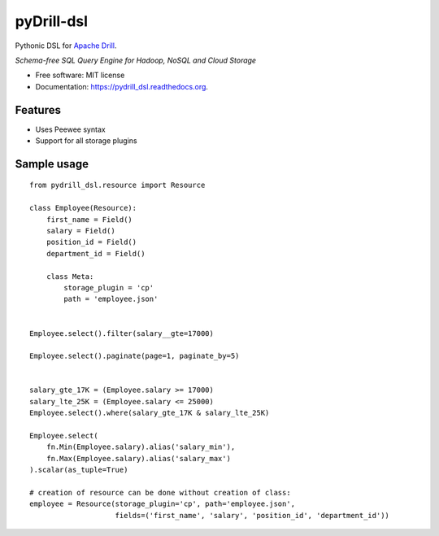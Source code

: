 ===============================
pyDrill-dsl
===============================

.. image:: https://img.shields.io/pypi/v/pydrill_dsl.svg
        :target: https://pypi.python.org/pypi/pydrill_dsl

.. image:: https://img.shields.io/travis/PythonicNinja/pydrill_dsl.svg
        :target: https://travis-ci.org/PythonicNinja/pydrill_dsl

.. image:: https://readthedocs.org/projects/pydrill_dsl/badge/?version=latest
        :target: https://readthedocs.org/projects/pydrill_dsl/?badge=latest
        :alt: Documentation Status


Pythonic DSL for `Apache Drill <https://drill.apache.org/>`_.

*Schema-free SQL Query Engine for Hadoop, NoSQL and Cloud Storage*

* Free software: MIT license
* Documentation: https://pydrill_dsl.readthedocs.org.

Features
--------

* Uses Peewee syntax
* Support for all storage plugins

Sample usage
------------
::

    from pydrill_dsl.resource import Resource

    class Employee(Resource):
        first_name = Field()
        salary = Field()
        position_id = Field()
        department_id = Field()

        class Meta:
            storage_plugin = 'cp'
            path = 'employee.json'


    Employee.select().filter(salary__gte=17000)

    Employee.select().paginate(page=1, paginate_by=5)


    salary_gte_17K = (Employee.salary >= 17000)
    salary_lte_25K = (Employee.salary <= 25000)
    Employee.select().where(salary_gte_17K & salary_lte_25K)

    Employee.select(
        fn.Min(Employee.salary).alias('salary_min'),
        fn.Max(Employee.salary).alias('salary_max')
    ).scalar(as_tuple=True)

    # creation of resource can be done without creation of class:
    employee = Resource(storage_plugin='cp', path='employee.json',
                        fields=('first_name', 'salary', 'position_id', 'department_id'))
